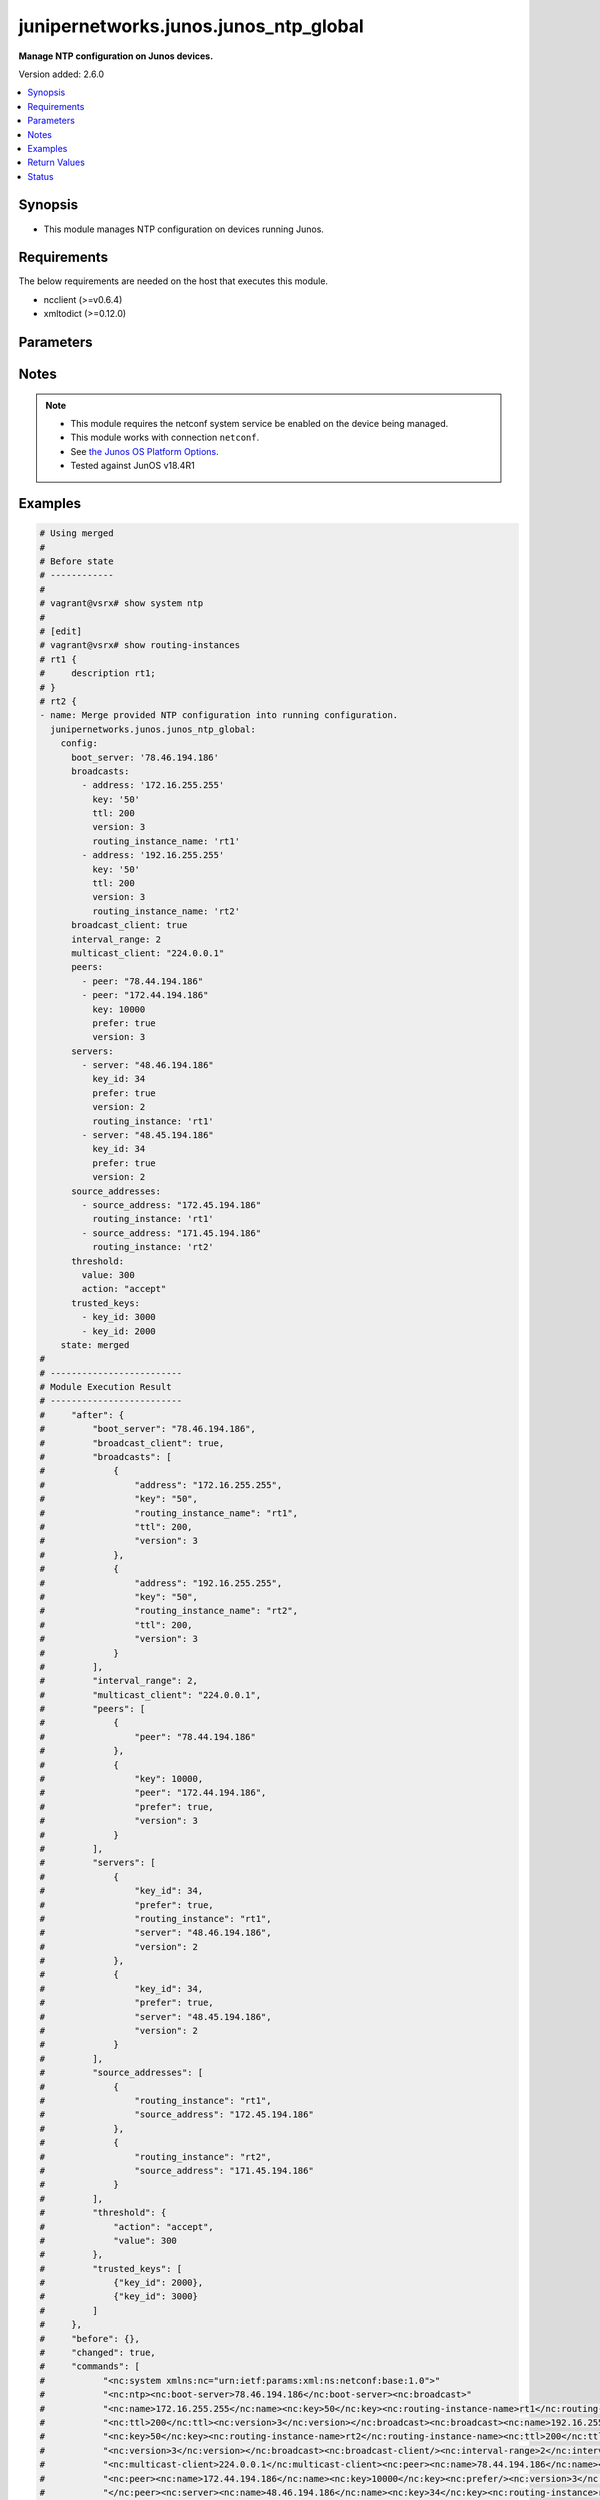 .. _junipernetworks.junos.junos_ntp_global_module:


**************************************
junipernetworks.junos.junos_ntp_global
**************************************

**Manage NTP configuration on Junos devices.**


Version added: 2.6.0

.. contents::
   :local:
   :depth: 1


Synopsis
--------
- This module manages NTP configuration on devices running Junos.



Requirements
------------
The below requirements are needed on the host that executes this module.

- ncclient (>=v0.6.4)
- xmltodict (>=0.12.0)


Parameters
----------

.. raw:: html

    <table  border=0 cellpadding=0 class="documentation-table">
        <tr>
            <th colspan="3">Parameter</th>
            <th>Choices/<font color="blue">Defaults</font></th>
            <th width="100%">Comments</th>
        </tr>
            <tr>
                <td colspan="3">
                    <div class="ansibleOptionAnchor" id="parameter-"></div>
                    <b>config</b>
                    <a class="ansibleOptionLink" href="#parameter-" title="Permalink to this option"></a>
                    <div style="font-size: small">
                        <span style="color: purple">dictionary</span>
                    </div>
                </td>
                <td>
                </td>
                <td>
                        <div>A dictionary of NTP configuration.</div>
                </td>
            </tr>
                                <tr>
                    <td class="elbow-placeholder"></td>
                <td colspan="2">
                    <div class="ansibleOptionAnchor" id="parameter-"></div>
                    <b>authentication_keys</b>
                    <a class="ansibleOptionLink" href="#parameter-" title="Permalink to this option"></a>
                    <div style="font-size: small">
                        <span style="color: purple">list</span>
                         / <span style="color: purple">elements=dictionary</span>
                    </div>
                </td>
                <td>
                </td>
                <td>
                        <div>NTP authentication key.</div>
                </td>
            </tr>
                                <tr>
                    <td class="elbow-placeholder"></td>
                    <td class="elbow-placeholder"></td>
                <td colspan="1">
                    <div class="ansibleOptionAnchor" id="parameter-"></div>
                    <b>algorithm</b>
                    <a class="ansibleOptionLink" href="#parameter-" title="Permalink to this option"></a>
                    <div style="font-size: small">
                        <span style="color: purple">string</span>
                    </div>
                </td>
                <td>
                        <ul style="margin: 0; padding: 0"><b>Choices:</b>
                                    <li>md5</li>
                                    <li>sha1</li>
                                    <li>sha256</li>
                        </ul>
                </td>
                <td>
                        <div>Authentication key type.</div>
                </td>
            </tr>
            <tr>
                    <td class="elbow-placeholder"></td>
                    <td class="elbow-placeholder"></td>
                <td colspan="1">
                    <div class="ansibleOptionAnchor" id="parameter-"></div>
                    <b>id</b>
                    <a class="ansibleOptionLink" href="#parameter-" title="Permalink to this option"></a>
                    <div style="font-size: small">
                        <span style="color: purple">integer</span>
                    </div>
                </td>
                <td>
                </td>
                <td>
                        <div>Authentication key number.</div>
                </td>
            </tr>
            <tr>
                    <td class="elbow-placeholder"></td>
                    <td class="elbow-placeholder"></td>
                <td colspan="1">
                    <div class="ansibleOptionAnchor" id="parameter-"></div>
                    <b>key</b>
                    <a class="ansibleOptionLink" href="#parameter-" title="Permalink to this option"></a>
                    <div style="font-size: small">
                        <span style="color: purple">string</span>
                    </div>
                </td>
                <td>
                </td>
                <td>
                        <div>Authentication key value.</div>
                </td>
            </tr>

            <tr>
                    <td class="elbow-placeholder"></td>
                <td colspan="2">
                    <div class="ansibleOptionAnchor" id="parameter-"></div>
                    <b>boot_server</b>
                    <a class="ansibleOptionLink" href="#parameter-" title="Permalink to this option"></a>
                    <div style="font-size: small">
                        <span style="color: purple">string</span>
                    </div>
                </td>
                <td>
                </td>
                <td>
                        <div>Server to query during boot sequence.</div>
                </td>
            </tr>
            <tr>
                    <td class="elbow-placeholder"></td>
                <td colspan="2">
                    <div class="ansibleOptionAnchor" id="parameter-"></div>
                    <b>broadcast_client</b>
                    <a class="ansibleOptionLink" href="#parameter-" title="Permalink to this option"></a>
                    <div style="font-size: small">
                        <span style="color: purple">boolean</span>
                    </div>
                </td>
                <td>
                        <ul style="margin: 0; padding: 0"><b>Choices:</b>
                                    <li>no</li>
                                    <li>yes</li>
                        </ul>
                </td>
                <td>
                        <div>Listen to broadcast NTP.</div>
                </td>
            </tr>
            <tr>
                    <td class="elbow-placeholder"></td>
                <td colspan="2">
                    <div class="ansibleOptionAnchor" id="parameter-"></div>
                    <b>broadcasts</b>
                    <a class="ansibleOptionLink" href="#parameter-" title="Permalink to this option"></a>
                    <div style="font-size: small">
                        <span style="color: purple">list</span>
                         / <span style="color: purple">elements=dictionary</span>
                    </div>
                </td>
                <td>
                </td>
                <td>
                        <div>Broadcast parameters.</div>
                </td>
            </tr>
                                <tr>
                    <td class="elbow-placeholder"></td>
                    <td class="elbow-placeholder"></td>
                <td colspan="1">
                    <div class="ansibleOptionAnchor" id="parameter-"></div>
                    <b>address</b>
                    <a class="ansibleOptionLink" href="#parameter-" title="Permalink to this option"></a>
                    <div style="font-size: small">
                        <span style="color: purple">string</span>
                    </div>
                </td>
                <td>
                </td>
                <td>
                        <div>Broadcast or multicast address to use.</div>
                </td>
            </tr>
            <tr>
                    <td class="elbow-placeholder"></td>
                    <td class="elbow-placeholder"></td>
                <td colspan="1">
                    <div class="ansibleOptionAnchor" id="parameter-"></div>
                    <b>key</b>
                    <a class="ansibleOptionLink" href="#parameter-" title="Permalink to this option"></a>
                    <div style="font-size: small">
                        <span style="color: purple">string</span>
                    </div>
                </td>
                <td>
                </td>
                <td>
                        <div>Authentication key.</div>
                </td>
            </tr>
            <tr>
                    <td class="elbow-placeholder"></td>
                    <td class="elbow-placeholder"></td>
                <td colspan="1">
                    <div class="ansibleOptionAnchor" id="parameter-"></div>
                    <b>routing_instance_name</b>
                    <a class="ansibleOptionLink" href="#parameter-" title="Permalink to this option"></a>
                    <div style="font-size: small">
                        <span style="color: purple">string</span>
                    </div>
                </td>
                <td>
                </td>
                <td>
                        <div>Routing intance name in which interface has address in broadcast subnet.</div>
                </td>
            </tr>
            <tr>
                    <td class="elbow-placeholder"></td>
                    <td class="elbow-placeholder"></td>
                <td colspan="1">
                    <div class="ansibleOptionAnchor" id="parameter-"></div>
                    <b>ttl</b>
                    <a class="ansibleOptionLink" href="#parameter-" title="Permalink to this option"></a>
                    <div style="font-size: small">
                        <span style="color: purple">integer</span>
                    </div>
                </td>
                <td>
                </td>
                <td>
                        <div>TTL value to transmit.</div>
                </td>
            </tr>
            <tr>
                    <td class="elbow-placeholder"></td>
                    <td class="elbow-placeholder"></td>
                <td colspan="1">
                    <div class="ansibleOptionAnchor" id="parameter-"></div>
                    <b>version</b>
                    <a class="ansibleOptionLink" href="#parameter-" title="Permalink to this option"></a>
                    <div style="font-size: small">
                        <span style="color: purple">integer</span>
                    </div>
                </td>
                <td>
                </td>
                <td>
                        <div>NTP version to use.</div>
                </td>
            </tr>

            <tr>
                    <td class="elbow-placeholder"></td>
                <td colspan="2">
                    <div class="ansibleOptionAnchor" id="parameter-"></div>
                    <b>interval_range</b>
                    <a class="ansibleOptionLink" href="#parameter-" title="Permalink to this option"></a>
                    <div style="font-size: small">
                        <span style="color: purple">integer</span>
                    </div>
                </td>
                <td>
                </td>
                <td>
                        <div>Set the minpoll and maxpoll interval range.</div>
                </td>
            </tr>
            <tr>
                    <td class="elbow-placeholder"></td>
                <td colspan="2">
                    <div class="ansibleOptionAnchor" id="parameter-"></div>
                    <b>multicast_client</b>
                    <a class="ansibleOptionLink" href="#parameter-" title="Permalink to this option"></a>
                    <div style="font-size: small">
                        <span style="color: purple">string</span>
                    </div>
                </td>
                <td>
                </td>
                <td>
                        <div>Listen to multicast NTP address.</div>
                </td>
            </tr>
            <tr>
                    <td class="elbow-placeholder"></td>
                <td colspan="2">
                    <div class="ansibleOptionAnchor" id="parameter-"></div>
                    <b>peers</b>
                    <a class="ansibleOptionLink" href="#parameter-" title="Permalink to this option"></a>
                    <div style="font-size: small">
                        <span style="color: purple">list</span>
                         / <span style="color: purple">elements=dictionary</span>
                    </div>
                </td>
                <td>
                </td>
                <td>
                        <div>NTP Peers.</div>
                </td>
            </tr>
                                <tr>
                    <td class="elbow-placeholder"></td>
                    <td class="elbow-placeholder"></td>
                <td colspan="1">
                    <div class="ansibleOptionAnchor" id="parameter-"></div>
                    <b>key</b>
                    <a class="ansibleOptionLink" href="#parameter-" title="Permalink to this option"></a>
                    <div style="font-size: small">
                        <span style="color: purple">integer</span>
                    </div>
                </td>
                <td>
                </td>
                <td>
                        <div>Key-id to be used while communicating.</div>
                </td>
            </tr>
            <tr>
                    <td class="elbow-placeholder"></td>
                    <td class="elbow-placeholder"></td>
                <td colspan="1">
                    <div class="ansibleOptionAnchor" id="parameter-"></div>
                    <b>peer</b>
                    <a class="ansibleOptionLink" href="#parameter-" title="Permalink to this option"></a>
                    <div style="font-size: small">
                        <span style="color: purple">string</span>
                    </div>
                </td>
                <td>
                </td>
                <td>
                        <div>Hostname/IP address of the NTP Peer.</div>
                </td>
            </tr>
            <tr>
                    <td class="elbow-placeholder"></td>
                    <td class="elbow-placeholder"></td>
                <td colspan="1">
                    <div class="ansibleOptionAnchor" id="parameter-"></div>
                    <b>prefer</b>
                    <a class="ansibleOptionLink" href="#parameter-" title="Permalink to this option"></a>
                    <div style="font-size: small">
                        <span style="color: purple">boolean</span>
                    </div>
                </td>
                <td>
                        <ul style="margin: 0; padding: 0"><b>Choices:</b>
                                    <li>no</li>
                                    <li>yes</li>
                        </ul>
                </td>
                <td>
                        <div>Prefer this peer.</div>
                </td>
            </tr>
            <tr>
                    <td class="elbow-placeholder"></td>
                    <td class="elbow-placeholder"></td>
                <td colspan="1">
                    <div class="ansibleOptionAnchor" id="parameter-"></div>
                    <b>version</b>
                    <a class="ansibleOptionLink" href="#parameter-" title="Permalink to this option"></a>
                    <div style="font-size: small">
                        <span style="color: purple">integer</span>
                    </div>
                </td>
                <td>
                </td>
                <td>
                        <div>NTP version to use.</div>
                </td>
            </tr>

            <tr>
                    <td class="elbow-placeholder"></td>
                <td colspan="2">
                    <div class="ansibleOptionAnchor" id="parameter-"></div>
                    <b>servers</b>
                    <a class="ansibleOptionLink" href="#parameter-" title="Permalink to this option"></a>
                    <div style="font-size: small">
                        <span style="color: purple">list</span>
                         / <span style="color: purple">elements=dictionary</span>
                    </div>
                </td>
                <td>
                </td>
                <td>
                        <div>NTP Servers.</div>
                </td>
            </tr>
                                <tr>
                    <td class="elbow-placeholder"></td>
                    <td class="elbow-placeholder"></td>
                <td colspan="1">
                    <div class="ansibleOptionAnchor" id="parameter-"></div>
                    <b>key_id</b>
                    <a class="ansibleOptionLink" href="#parameter-" title="Permalink to this option"></a>
                    <div style="font-size: small">
                        <span style="color: purple">integer</span>
                    </div>
                </td>
                <td>
                </td>
                <td>
                        <div>Key-id to be used while communicating.</div>
                </td>
            </tr>
            <tr>
                    <td class="elbow-placeholder"></td>
                    <td class="elbow-placeholder"></td>
                <td colspan="1">
                    <div class="ansibleOptionAnchor" id="parameter-"></div>
                    <b>prefer</b>
                    <a class="ansibleOptionLink" href="#parameter-" title="Permalink to this option"></a>
                    <div style="font-size: small">
                        <span style="color: purple">boolean</span>
                    </div>
                </td>
                <td>
                        <ul style="margin: 0; padding: 0"><b>Choices:</b>
                                    <li>no</li>
                                    <li>yes</li>
                        </ul>
                </td>
                <td>
                        <div>Prefer this peer_serv.</div>
                </td>
            </tr>
            <tr>
                    <td class="elbow-placeholder"></td>
                    <td class="elbow-placeholder"></td>
                <td colspan="1">
                    <div class="ansibleOptionAnchor" id="parameter-"></div>
                    <b>routing_instance</b>
                    <a class="ansibleOptionLink" href="#parameter-" title="Permalink to this option"></a>
                    <div style="font-size: small">
                        <span style="color: purple">string</span>
                    </div>
                </td>
                <td>
                </td>
                <td>
                        <div>Routing instance through which server is reachable.</div>
                </td>
            </tr>
            <tr>
                    <td class="elbow-placeholder"></td>
                    <td class="elbow-placeholder"></td>
                <td colspan="1">
                    <div class="ansibleOptionAnchor" id="parameter-"></div>
                    <b>server</b>
                    <a class="ansibleOptionLink" href="#parameter-" title="Permalink to this option"></a>
                    <div style="font-size: small">
                        <span style="color: purple">string</span>
                    </div>
                </td>
                <td>
                </td>
                <td>
                        <div>IP address or hostname of the server.</div>
                </td>
            </tr>
            <tr>
                    <td class="elbow-placeholder"></td>
                    <td class="elbow-placeholder"></td>
                <td colspan="1">
                    <div class="ansibleOptionAnchor" id="parameter-"></div>
                    <b>version</b>
                    <a class="ansibleOptionLink" href="#parameter-" title="Permalink to this option"></a>
                    <div style="font-size: small">
                        <span style="color: purple">integer</span>
                    </div>
                </td>
                <td>
                </td>
                <td>
                        <div>NTP version to use.</div>
                </td>
            </tr>

            <tr>
                    <td class="elbow-placeholder"></td>
                <td colspan="2">
                    <div class="ansibleOptionAnchor" id="parameter-"></div>
                    <b>source_addresses</b>
                    <a class="ansibleOptionLink" href="#parameter-" title="Permalink to this option"></a>
                    <div style="font-size: small">
                        <span style="color: purple">list</span>
                         / <span style="color: purple">elements=dictionary</span>
                    </div>
                </td>
                <td>
                </td>
                <td>
                        <div>Source-Address parameters.</div>
                </td>
            </tr>
                                <tr>
                    <td class="elbow-placeholder"></td>
                    <td class="elbow-placeholder"></td>
                <td colspan="1">
                    <div class="ansibleOptionAnchor" id="parameter-"></div>
                    <b>routing_instance</b>
                    <a class="ansibleOptionLink" href="#parameter-" title="Permalink to this option"></a>
                    <div style="font-size: small">
                        <span style="color: purple">string</span>
                    </div>
                </td>
                <td>
                </td>
                <td>
                        <div>Routing intance name in which source address is defined.</div>
                </td>
            </tr>
            <tr>
                    <td class="elbow-placeholder"></td>
                    <td class="elbow-placeholder"></td>
                <td colspan="1">
                    <div class="ansibleOptionAnchor" id="parameter-"></div>
                    <b>source_address</b>
                    <a class="ansibleOptionLink" href="#parameter-" title="Permalink to this option"></a>
                    <div style="font-size: small">
                        <span style="color: purple">string</span>
                    </div>
                </td>
                <td>
                </td>
                <td>
                        <div>Use specified address as source address.</div>
                </td>
            </tr>

            <tr>
                    <td class="elbow-placeholder"></td>
                <td colspan="2">
                    <div class="ansibleOptionAnchor" id="parameter-"></div>
                    <b>threshold</b>
                    <a class="ansibleOptionLink" href="#parameter-" title="Permalink to this option"></a>
                    <div style="font-size: small">
                        <span style="color: purple">dictionary</span>
                    </div>
                </td>
                <td>
                </td>
                <td>
                        <div>Set the maximum threshold(sec) allowed for NTP adjustment.</div>
                </td>
            </tr>
                                <tr>
                    <td class="elbow-placeholder"></td>
                    <td class="elbow-placeholder"></td>
                <td colspan="1">
                    <div class="ansibleOptionAnchor" id="parameter-"></div>
                    <b>action</b>
                    <a class="ansibleOptionLink" href="#parameter-" title="Permalink to this option"></a>
                    <div style="font-size: small">
                        <span style="color: purple">string</span>
                    </div>
                </td>
                <td>
                        <ul style="margin: 0; padding: 0"><b>Choices:</b>
                                    <li>accept</li>
                                    <li>reject</li>
                        </ul>
                </td>
                <td>
                        <div>Select actions for NTP abnormal adjustment.</div>
                </td>
            </tr>
            <tr>
                    <td class="elbow-placeholder"></td>
                    <td class="elbow-placeholder"></td>
                <td colspan="1">
                    <div class="ansibleOptionAnchor" id="parameter-"></div>
                    <b>value</b>
                    <a class="ansibleOptionLink" href="#parameter-" title="Permalink to this option"></a>
                    <div style="font-size: small">
                        <span style="color: purple">integer</span>
                    </div>
                </td>
                <td>
                </td>
                <td>
                        <div>The maximum value(sec) allowed for NTP adjustment.</div>
                </td>
            </tr>

            <tr>
                    <td class="elbow-placeholder"></td>
                <td colspan="2">
                    <div class="ansibleOptionAnchor" id="parameter-"></div>
                    <b>trusted_keys</b>
                    <a class="ansibleOptionLink" href="#parameter-" title="Permalink to this option"></a>
                    <div style="font-size: small">
                        <span style="color: purple">list</span>
                         / <span style="color: purple">elements=dictionary</span>
                    </div>
                </td>
                <td>
                </td>
                <td>
                        <div>List of trusted authentication keys.</div>
                </td>
            </tr>
                                <tr>
                    <td class="elbow-placeholder"></td>
                    <td class="elbow-placeholder"></td>
                <td colspan="1">
                    <div class="ansibleOptionAnchor" id="parameter-"></div>
                    <b>key_id</b>
                    <a class="ansibleOptionLink" href="#parameter-" title="Permalink to this option"></a>
                    <div style="font-size: small">
                        <span style="color: purple">integer</span>
                    </div>
                </td>
                <td>
                </td>
                <td>
                        <div>Trusted-Key number.</div>
                </td>
            </tr>


            <tr>
                <td colspan="3">
                    <div class="ansibleOptionAnchor" id="parameter-"></div>
                    <b>running_config</b>
                    <a class="ansibleOptionLink" href="#parameter-" title="Permalink to this option"></a>
                    <div style="font-size: small">
                        <span style="color: purple">string</span>
                    </div>
                </td>
                <td>
                </td>
                <td>
                        <div>This option is used only with state <em>parsed</em>.</div>
                        <div>The value of this option should be the output received from the Junos device by executing the command <b>show system syslog</b>.</div>
                        <div>The state <em>parsed</em> reads the configuration from <code>running_config</code> option and transforms it into Ansible structured data as per the resource module&#x27;s argspec and the value is then returned in the <em>parsed</em> key within the result.</div>
                </td>
            </tr>
            <tr>
                <td colspan="3">
                    <div class="ansibleOptionAnchor" id="parameter-"></div>
                    <b>state</b>
                    <a class="ansibleOptionLink" href="#parameter-" title="Permalink to this option"></a>
                    <div style="font-size: small">
                        <span style="color: purple">string</span>
                    </div>
                </td>
                <td>
                        <ul style="margin: 0; padding: 0"><b>Choices:</b>
                                    <li><div style="color: blue"><b>merged</b>&nbsp;&larr;</div></li>
                                    <li>replaced</li>
                                    <li>deleted</li>
                                    <li>overridden</li>
                                    <li>parsed</li>
                                    <li>gathered</li>
                                    <li>rendered</li>
                        </ul>
                </td>
                <td>
                        <div>The state the configuration should be left in.</div>
                        <div>The states <em>replaced</em> and <em>overridden</em> have identical behaviour for this module.</div>
                        <div>Refer to examples for more details.</div>
                </td>
            </tr>
    </table>
    <br/>


Notes
-----

.. note::
   - This module requires the netconf system service be enabled on the device being managed.
   - This module works with connection ``netconf``.
   - See `the Junos OS Platform Options <https://docs.ansible.com/ansible/latest/network/user_guide/platform_junos.html>`_.
   - Tested against JunOS v18.4R1



Examples
--------

.. code-block:: yaml

    # Using merged
    #
    # Before state
    # ------------
    #
    # vagrant@vsrx# show system ntp
    #
    # [edit]
    # vagrant@vsrx# show routing-instances
    # rt1 {
    #     description rt1;
    # }
    # rt2 {
    - name: Merge provided NTP configuration into running configuration.
      junipernetworks.junos.junos_ntp_global:
        config:
          boot_server: '78.46.194.186'
          broadcasts:
            - address: '172.16.255.255'
              key: '50'
              ttl: 200
              version: 3
              routing_instance_name: 'rt1'
            - address: '192.16.255.255'
              key: '50'
              ttl: 200
              version: 3
              routing_instance_name: 'rt2'
          broadcast_client: true
          interval_range: 2
          multicast_client: "224.0.0.1"
          peers:
            - peer: "78.44.194.186"
            - peer: "172.44.194.186"
              key: 10000
              prefer: true
              version: 3
          servers:
            - server: "48.46.194.186"
              key_id: 34
              prefer: true
              version: 2
              routing_instance: 'rt1'
            - server: "48.45.194.186"
              key_id: 34
              prefer: true
              version: 2
          source_addresses:
            - source_address: "172.45.194.186"
              routing_instance: 'rt1'
            - source_address: "171.45.194.186"
              routing_instance: 'rt2'
          threshold:
            value: 300
            action: "accept"
          trusted_keys:
            - key_id: 3000
            - key_id: 2000
        state: merged
    #
    # -------------------------
    # Module Execution Result
    # -------------------------
    #     "after": {
    #         "boot_server": "78.46.194.186",
    #         "broadcast_client": true,
    #         "broadcasts": [
    #             {
    #                 "address": "172.16.255.255",
    #                 "key": "50",
    #                 "routing_instance_name": "rt1",
    #                 "ttl": 200,
    #                 "version": 3
    #             },
    #             {
    #                 "address": "192.16.255.255",
    #                 "key": "50",
    #                 "routing_instance_name": "rt2",
    #                 "ttl": 200,
    #                 "version": 3
    #             }
    #         ],
    #         "interval_range": 2,
    #         "multicast_client": "224.0.0.1",
    #         "peers": [
    #             {
    #                 "peer": "78.44.194.186"
    #             },
    #             {
    #                 "key": 10000,
    #                 "peer": "172.44.194.186",
    #                 "prefer": true,
    #                 "version": 3
    #             }
    #         ],
    #         "servers": [
    #             {
    #                 "key_id": 34,
    #                 "prefer": true,
    #                 "routing_instance": "rt1",
    #                 "server": "48.46.194.186",
    #                 "version": 2
    #             },
    #             {
    #                 "key_id": 34,
    #                 "prefer": true,
    #                 "server": "48.45.194.186",
    #                 "version": 2
    #             }
    #         ],
    #         "source_addresses": [
    #             {
    #                 "routing_instance": "rt1",
    #                 "source_address": "172.45.194.186"
    #             },
    #             {
    #                 "routing_instance": "rt2",
    #                 "source_address": "171.45.194.186"
    #             }
    #         ],
    #         "threshold": {
    #             "action": "accept",
    #             "value": 300
    #         },
    #         "trusted_keys": [
    #             {"key_id": 2000},
    #             {"key_id": 3000}
    #         ]
    #     },
    #     "before": {},
    #     "changed": true,
    #     "commands": [
    #           "<nc:system xmlns:nc="urn:ietf:params:xml:ns:netconf:base:1.0">"
    #           "<nc:ntp><nc:boot-server>78.46.194.186</nc:boot-server><nc:broadcast>"
    #           "<nc:name>172.16.255.255</nc:name><nc:key>50</nc:key><nc:routing-instance-name>rt1</nc:routing-instance-name>"
    #           "<nc:ttl>200</nc:ttl><nc:version>3</nc:version></nc:broadcast><nc:broadcast><nc:name>192.16.255.255</nc:name>"
    #           "<nc:key>50</nc:key><nc:routing-instance-name>rt2</nc:routing-instance-name><nc:ttl>200</nc:ttl>"
    #           "<nc:version>3</nc:version></nc:broadcast><nc:broadcast-client/><nc:interval-range>2</nc:interval-range>"
    #           "<nc:multicast-client>224.0.0.1</nc:multicast-client><nc:peer><nc:name>78.44.194.186</nc:name></nc:peer>"
    #           "<nc:peer><nc:name>172.44.194.186</nc:name><nc:key>10000</nc:key><nc:prefer/><nc:version>3</nc:version>"
    #           "</nc:peer><nc:server><nc:name>48.46.194.186</nc:name><nc:key>34</nc:key><nc:routing-instance>rt1</nc:routing-instance>"
    #           "<nc:prefer/><nc:version>2</nc:version></nc:server><nc:server><nc:name>48.45.194.186</nc:name><nc:key>34</nc:key>"
    #           "<nc:prefer/><nc:version>2</nc:version></nc:server><nc:source-address><nc:name>172.45.194.186</nc:name>"
    #           "<nc:routing-instance>rt1</nc:routing-instance></nc:source-address><nc:source-address>"
    #           "<nc:name>171.45.194.186</nc:name><nc:routing-instance>rt2</nc:routing-instance></nc:source-address>"
    #           "<nc:threshold><nc:value>300</nc:value><nc:action>accept</nc:action></nc:threshold>"
    #           "<nc:trusted-key>3000</nc:trusted-key><nc:trusted-key>2000</nc:trusted-key></nc:ntp></nc:system>"
    #     ]
    # After state
    # -----------
    #
    # vagrant@vsrx# show system ntp
    # boot-server 78.46.194.186;
    # interval-range 2;
    # peer 78.44.194.186;
    # peer 172.44.194.186 key 10000 version 3 prefer; ## SECRET-DATA
    # server 48.46.194.186 key 34 version 2 prefer routing-instance rt1; ## SECRET-DATA
    # server 48.45.194.186 key 34 version 2 prefer; ## SECRET-DATA
    # broadcast 172.16.255.255 routing-instance-name rt1 key 50 version 3 ttl 200;
    # broadcast 192.16.255.255 routing-instance-name rt2 key 50 version 3 ttl 200;
    # broadcast-client;
    # multicast-client 224.0.0.1;
    # trusted-key [ 3000 2000 ];
    # threshold 300 action accept;
    # source-address 172.45.194.186 routing-instance rt1;
    # source-address 171.45.194.186 routing-instance rt2;
    #
    #
    # Using Replaced
    # Before state
    # ------------
    #
    # vagrant@vsrx# show system ntp
    # boot-server 78.46.194.186;
    # interval-range 2;
    # peer 78.44.194.186;
    # peer 172.44.194.186 key 10000 version 3 prefer; ## SECRET-DATA
    # server 48.46.194.186 key 34 version 2 prefer routing-instance rt1; ## SECRET-DATA
    # server 48.45.194.186 key 34 version 2 prefer; ## SECRET-DATA
    # broadcast 172.16.255.255 routing-instance-name rt1 key 50 version 3 ttl 200;
    # broadcast 192.16.255.255 routing-instance-name rt2 key 50 version 3 ttl 200;
    # broadcast-client;
    # multicast-client 224.0.0.1;
    # trusted-key [ 3000 2000 ];
    # threshold 300 action accept;
    # source-address 172.45.194.186 routing-instance rt1;
    # source-address 171.45.194.186 routing-instance rt2;

    - name: Replaced running ntp global configuration with provided configuration
      junipernetworks.junos.junos_ntp_global:
        config:
          authentication_keys:
            - id: 2
              algorithm: 'md5'
              key: 'asdfghd'
            - id: 5
              algorithm: 'sha1'
              key: 'aasdad'
          servers:
            - server: "48.46.194.186"
              key_id: 34
              prefer: true
              version: 2
              routing_instance: 'rt1'
            - server: "48.45.194.186"
              key_id: 34
              prefer: true
              version: 2
        state: replaced
    #
    # -------------------------
    # Module Execution Result
    # -------------------------
    #     "after": {
    #         "authentication_keys": [
    #             {
    #                 "algorithm": "md5",
    #                 "id": 2,
    #                 "key": "$9$03aAB1hreW7NbO1rvMLVbgoJ"
    #             },
    #             {
    #                 "algorithm": "sha1",
    #                 "id": 5,
    #                 "key": "$9$DXiHmf5F/A0ZUjq.P3n"
    #             }
    #         ],
    #         "servers": [
    #             {
    #                 "key_id": 34,
    #                 "prefer": true,
    #                 "routing_instance": "rt1",
    #                 "server": "48.46.194.186",
    #                 "version": 2
    #             },
    #             {
    #                 "key_id": 34,
    #                 "prefer": true,
    #                 "server": "48.45.194.186",
    #                 "version": 2
    #             }
    #         ]
    #     },
    #     "before": {
    #         "boot_server": "78.46.194.186",
    #         "broadcast_client": true,
    #         "broadcasts": [
    #             {
    #                 "address": "172.16.255.255",
    #                 "key": "50",
    #                 "routing_instance_name": "rt1",
    #                 "ttl": 200,
    #                 "version": 3
    #             },
    #             {
    #                 "address": "192.16.255.255",
    #                 "key": "50",
    #                 "routing_instance_name": "rt2",
    #                 "ttl": 200,
    #                 "version": 3
    #             }
    #         ],
    #         "interval_range": 2,
    #         "multicast_client": "224.0.0.1",
    #         "peers": [
    #             {
    #                 "peer": "78.44.194.186"
    #             },
    #             {
    #                 "key": 10000,
    #                 "peer": "172.44.194.186",
    #                 "prefer": true,
    #                 "version": 3
    #             }
    #         ],
    #         "servers": [
    #             {
    #                 "key_id": 34,
    #                 "prefer": true,
    #                 "routing_instance": "rt1",
    #                 "server": "48.46.194.186",
    #                 "version": 2
    #             },
    #             {
    #                 "key_id": 34,
    #                 "prefer": true,
    #                 "server": "48.45.194.186",
    #                 "version": 2
    #             }
    #         ],
    #         "source_addresses": [
    #             {
    #                 "routing_instance": "rt1",
    #                 "source_address": "172.45.194.186"
    #             },
    #             {
    #                 "routing_instance": "rt2",
    #                 "source_address": "171.45.194.186"
    #             }
    #         ],
    #         "threshold": {
    #             "action": "accept",
    #             "value": 300
    #         },
    #         "trusted_keys": [
    #             {"key_id": 2000},
    #             {"key_id": 3000}
    #         ]
    #     },
    #     "changed": true,
    #     "commands": [
    #             "<nc:system xmlns:nc="urn:ietf:params:xml:ns:netconf:base:1.0">
    #             "<nc:ntp delete="delete"/><nc:ntp><nc:authentication-key><nc:name>2</nc:name><nc:type>md5</nc:type>
    #             "<nc:value>asdfghd</nc:value></nc:authentication-key><nc:authentication-key><nc:name>5</nc:name>
    #             "<nc:type>sha1</nc:type><nc:value>aasdad</nc:value></nc:authentication-key><nc:server>
    #             "<nc:name>48.46.194.186</nc:name><nc:key>34</nc:key><nc:routing-instance>rt1</nc:routing-instance>
    #             "<nc:prefer/><nc:version>2</nc:version></nc:server><nc:server><nc:name>48.45.194.186</nc:name>
    #             "<nc:key>34</nc:key><nc:prefer/><nc:version>2</nc:version></nc:server></nc:ntp></nc:system>"
    #     ]
    # After state
    # -----------
    #
    # vagrant@vsrx# show system ntp
    # authentication-key 2 type md5 value "$9$03aAB1hreW7NbO1rvMLVbgoJ"; ## SECRET-DATA
    # authentication-key 5 type sha1 value "$9$DXiHmf5F/A0ZUjq.P3n"; ## SECRET-DATA
    # server 48.46.194.186 key 34 version 2 prefer routing-instance rt1; ## SECRET-DATA
    # server 48.45.194.186 key 34 version 2 prefer; ## SECRET-DATA

    # Using overridden
    #
    # Before state
    # ------------
    #
    # vagrant@vsrx# show system ntp
    # boot-server 78.46.194.186;
    # interval-range 2;
    # peer 78.44.194.186;
    # peer 172.44.194.186 key 10000 version 3 prefer; ## SECRET-DATA
    # server 48.46.194.186 key 34 version 2 prefer routing-instance rt1; ## SECRET-DATA
    # server 48.45.194.186 key 34 version 2 prefer; ## SECRET-DATA
    # broadcast 172.16.255.255 routing-instance-name rt1 key 50 version 3 ttl 200;
    # broadcast 192.16.255.255 routing-instance-name rt2 key 50 version 3 ttl 200;
    # broadcast-client;
    # multicast-client 224.0.0.1;
    # trusted-key [ 3000 2000 ];
    # threshold 300 action accept;
    # source-address 172.45.194.186 routing-instance rt1;
    # source-address 171.45.194.186 routing-instance rt2;

    - name: Override running ntp global configuration with provided configuration
      junipernetworks.junos.junos_ntp_global:
        config:
          authentication_keys:
            - id: 2
              algorithm: 'md5'
              key: 'asdfghd'
            - id: 5
              algorithm: 'sha1'
              key: 'aasdad'
          servers:
            - server: "48.46.194.186"
              key_id: 34
              prefer: true
              version: 2
              routing_instance: 'rt1'
            - server: "48.45.194.186"
              key_id: 34
              prefer: true
              version: 2
        state: overridden
    #
    # -------------------------
    # Module Execution Result
    # -------------------------
    #     "after": {
    #         "authentication_keys": [
    #             {
    #                 "algorithm": "md5",
    #                 "id": 2,
    #                 "key": "$9$03aAB1hreW7NbO1rvMLVbgoJ"
    #             },
    #             {
    #                 "algorithm": "sha1",
    #                 "id": 5,
    #                 "key": "$9$DXiHmf5F/A0ZUjq.P3n"
    #             }
    #         ],
    #         "servers": [
    #             {
    #                 "key_id": 34,
    #                 "prefer": true,
    #                 "routing_instance": "rt1",
    #                 "server": "48.46.194.186",
    #                 "version": 2
    #             },
    #             {
    #                 "key_id": 34,
    #                 "prefer": true,
    #                 "server": "48.45.194.186",
    #                 "version": 2
    #             }
    #         ]
    #     },
    #     "before": {
    #         "boot_server": "78.46.194.186",
    #         "broadcast_client": true,
    #         "broadcasts": [
    #             {
    #                 "address": "172.16.255.255",
    #                 "key": "50",
    #                 "routing_instance_name": "rt1",
    #                 "ttl": 200,
    #                 "version": 3
    #             },
    #             {
    #                 "address": "192.16.255.255",
    #                 "key": "50",
    #                 "routing_instance_name": "rt2",
    #                 "ttl": 200,
    #                 "version": 3
    #             }
    #         ],
    #         "interval_range": 2,
    #         "multicast_client": "224.0.0.1",
    #         "peers": [
    #             {
    #                 "peer": "78.44.194.186"
    #             },
    #             {
    #                 "key": 10000,
    #                 "peer": "172.44.194.186",
    #                 "prefer": true,
    #                 "version": 3
    #             }
    #         ],
    #         "servers": [
    #             {
    #                 "key_id": 34,
    #                 "prefer": true,
    #                 "routing_instance": "rt1",
    #                 "server": "48.46.194.186",
    #                 "version": 2
    #             },
    #             {
    #                 "key_id": 34,
    #                 "prefer": true,
    #                 "server": "48.45.194.186",
    #                 "version": 2
    #             }
    #         ],
    #         "source_addresses": [
    #             {
    #                 "routing_instance": "rt1",
    #                 "source_address": "172.45.194.186"
    #             },
    #             {
    #                 "routing_instance": "rt2",
    #                 "source_address": "171.45.194.186"
    #             }
    #         ],
    #         "threshold": {
    #             "action": "accept",
    #             "value": 300
    #         },
    #         "trusted_keys": [
    #             {"key_id": 2000},
    #             {"key_id": 3000}
    #         ]
    #     },
    #     "changed": true,
    #     "commands": [
    #             "<nc:system xmlns:nc="urn:ietf:params:xml:ns:netconf:base:1.0">
    #             "<nc:ntp delete="delete"/><nc:ntp><nc:authentication-key><nc:name>2</nc:name><nc:type>md5</nc:type>
    #             "<nc:value>asdfghd</nc:value></nc:authentication-key><nc:authentication-key><nc:name>5</nc:name>
    #             "<nc:type>sha1</nc:type><nc:value>aasdad</nc:value></nc:authentication-key><nc:server>
    #             "<nc:name>48.46.194.186</nc:name><nc:key>34</nc:key><nc:routing-instance>rt1</nc:routing-instance>
    #             "<nc:prefer/><nc:version>2</nc:version></nc:server><nc:server><nc:name>48.45.194.186</nc:name>
    #             "<nc:key>34</nc:key><nc:prefer/><nc:version>2</nc:version></nc:server></nc:ntp></nc:system>"
    #     ]
    # After state
    # -----------
    #
    # vagrant@vsrx# show system ntp
    # authentication-key 2 type md5 value "$9$03aAB1hreW7NbO1rvMLVbgoJ"; ## SECRET-DATA
    # authentication-key 5 type sha1 value "$9$DXiHmf5F/A0ZUjq.P3n"; ## SECRET-DATA
    # server 48.46.194.186 key 34 version 2 prefer routing-instance rt1; ## SECRET-DATA
    # server 48.45.194.186 key 34 version 2 prefer; ## SECRET-DATA
    #
    # Using deleted
    #
    # Before state
    # ------------
    #
    # vagrant@vsrx# show system ntp
    # authentication-key 2 type md5 value "$9$03aAB1hreW7NbO1rvMLVbgoJ"; ## SECRET-DATA
    # authentication-key 5 type sha1 value "$9$DXiHmf5F/A0ZUjq.P3n"; ## SECRET-DATA
    # server 48.46.194.186 key 34 version 2 prefer routing-instance rt1; ## SECRET-DATA
    # server 48.45.194.186 key 34 version 2 prefer; ## SECRET-DATA
    #
    - name: Delete running NTP global configuration
      junipernetworks.junos.junos_ntp_global:
        config:
        state: deleted
    #
    # -------------------------
    # Module Execution Result
    # -------------------------
    #     "after": {},
    #     "before": {
    #         "authentication_keys": [
    #             {
    #                 "algorithm": "md5",
    #                 "id": 2,
    #                 "key": "$9$03aAB1hreW7NbO1rvMLVbgoJ"
    #             },
    #             {
    #                 "algorithm": "sha1",
    #                 "id": 5,
    #                 "key": "$9$DXiHmf5F/A0ZUjq.P3n"
    #             }
    #         ],
    #         "servers": [
    #             {
    #                 "key_id": 34,
    #                 "prefer": true,
    #                 "routing_instance": "rt1",
    #                 "server": "48.46.194.186",
    #                 "version": 2
    #             },
    #             {
    #                 "key_id": 34,
    #                 "prefer": true,
    #                 "server": "48.45.194.186",
    #                 "version": 2
    #             }
    #         ]
    #     },
    #     "changed": true,
    #     "commands": [
    #               "<nc:system xmlns:nc="urn:ietf:params:xml:ns:netconf:base:1.0">"
    #               "<nc:ntp delete="delete"/></nc:system>"
    #     ]
    # After state
    # -----------
    #
    # vagrant@vsrx# show system ntp
    #
    # [edit]
    # Using gathered
    #
    # Before state
    # ------------
    #
    # vagrant@vsrx# show system ntp
    # boot-server 78.46.194.186;
    # interval-range 2;
    # peer 78.44.194.186;
    # peer 172.44.194.186 key 10000 version 3 prefer; ## SECRET-DATA
    # server 48.46.194.186 key 34 version 2 prefer routing-instance rt1; ## SECRET-DATA
    # server 48.45.194.186 key 34 version 2 prefer; ## SECRET-DATA
    # broadcast 172.16.255.255 routing-instance-name rt1 key 50 version 3 ttl 200;
    # broadcast 192.16.255.255 routing-instance-name rt2 key 50 version 3 ttl 200;
    # broadcast-client;
    # multicast-client 224.0.0.1;
    # trusted-key [ 3000 2000 ];
    # threshold 300 action accept;
    # source-address 172.45.194.186 routing-instance rt1;
    # source-address 171.45.194.186 routing-instance rt2;
    - name: Gather running NTP global configuration
      junipernetworks.junos.junos_ntp_global:
        state: gathered
    #
    # -------------------------
    # Module Execution Result
    # -------------------------
    #     "gathered": {
    #         "boot_server": "78.46.194.186",
    #         "broadcast_client": true,
    #         "broadcasts": [
    #             {
    #                 "address": "172.16.255.255",
    #                 "key": "50",
    #                 "routing_instance_name": "rt1",
    #                 "ttl": 200,
    #                 "version": 3
    #             },
    #             {
    #                 "address": "192.16.255.255",
    #                 "key": "50",
    #                 "routing_instance_name": "rt2",
    #                 "ttl": 200,
    #                 "version": 3
    #             }
    #         ],
    #         "interval_range": 2,
    #         "multicast_client": "224.0.0.1",
    #         "peers": [
    #             {
    #                 "peer": "78.44.194.186"
    #             },
    #             {
    #                 "key": 10000,
    #                 "peer": "172.44.194.186",
    #                 "prefer": true,
    #                 "version": 3
    #             }
    #         ],
    #         "servers": [
    #             {
    #                 "key_id": 34,
    #                 "prefer": true,
    #                 "routing_instance": "rt1",
    #                 "server": "48.46.194.186",
    #                 "version": 2
    #             },
    #             {
    #                 "key_id": 34,
    #                 "prefer": true,
    #                 "server": "48.45.194.186",
    #                 "version": 2
    #             }
    #         ],
    #         "source_addresses": [
    #             {
    #                 "routing_instance": "rt1",
    #                 "source_address": "172.45.194.186"
    #             },
    #             {
    #                 "routing_instance": "rt2",
    #                 "source_address": "171.45.194.186"
    #             }
    #         ],
    #         "threshold": {
    #             "action": "accept",
    #             "value": 300
    #         },
    #         "trusted_keys": [
    #             {"key_id": 2000},
    #             {"key_id": 3000}
    #         ]
    #     },
    #     "changed": false,
    # Using rendered
    #
    # Before state
    # ------------
    #
    - name: Render xml for provided facts.
      junipernetworks.junos.junos_ntp_global:
        config:
          boot_server: '78.46.194.186'
          broadcasts:
            - address: '172.16.255.255'
              key: '50'
              ttl: 200
              version: 3
              routing_instance_name: 'rt1'
            - address: '192.16.255.255'
              key: '50'
              ttl: 200
              version: 3
              routing_instance_name: 'rt2'
          broadcast_client: true
          interval_range: 2
          multicast_client: "224.0.0.1"
          peers:
            - peer: "78.44.194.186"
            - peer: "172.44.194.186"
              key: 10000
              prefer: true
              version: 3
          servers:
            - server: "48.46.194.186"
              key_id: 34
              prefer: true
              version: 2
              routing_instance: 'rt1'
            - server: "48.45.194.186"
              key_id: 34
              prefer: true
              version: 2
          source_addresses:
            - source_address: "172.45.194.186"
              routing_instance: 'rt1'
            - source_address: "171.45.194.186"
              routing_instance: 'rt2'
          threshold:
            value: 300
            action: "accept"
          trusted_keys:
            - 3000
            - 2000
        state: rendered
    #
    # -------------------------
    # Module Execution Result
    # -------------------------
    #     "rendered": [
    #           "<nc:system xmlns:nc="urn:ietf:params:xml:ns:netconf:base:1.0">"
    #           "<nc:ntp><nc:boot-server>78.46.194.186</nc:boot-server><nc:broadcast><nc:name>172.16.255.255</nc:name>"
    #           "<nc:key>50</nc:key><nc:routing-instance-name>rt1</nc:routing-instance-name><nc:ttl>200</nc:ttl>"
    #           "<nc:version>3</nc:version></nc:broadcast><nc:broadcast><nc:name>192.16.255.255</nc:name>"
    #           "<nc:key>50</nc:key><nc:routing-instance-name>rt2</nc:routing-instance-name>"
    #           "<nc:ttl>200</nc:ttl><nc:version>3</nc:version></nc:broadcast><nc:broadcast-client/>"
    #           "<nc:interval-range>2</nc:interval-range><nc:multicast-client>224.0.0.1</nc:multicast-client><nc:peer>"
    #           "<nc:name>78.44.194.186</nc:name></nc:peer><nc:peer><nc:name>172.44.194.186</nc:name>"
    #           "<nc:key>10000</nc:key><nc:prefer/><nc:version>3</nc:version></nc:peer><nc:server>"
    #           "<nc:name>48.46.194.186</nc:name><nc:key>34</nc:key><nc:routing-instance>rt1</nc:routing-instance>"
    #           "<nc:prefer/><nc:version>2</nc:version></nc:server><nc:server><nc:name>48.45.194.186</nc:name>"
    #           "<nc:key>34</nc:key><nc:prefer/><nc:version>2</nc:version></nc:server><nc:source-address>"
    #           "<nc:name>172.45.194.186</nc:name><nc:routing-instance>rt1</nc:routing-instance></nc:source-address>"
    #           "<nc:source-address><nc:name>171.45.194.186</nc:name><nc:routing-instance>rt2</nc:routing-instance>"
    #           "</nc:source-address><nc:threshold><nc:value>300</nc:value><nc:action>accept</nc:action></nc:threshold>"
    #           "<nc:trusted-key>3000</nc:trusted-key><nc:trusted-key>2000</nc:trusted-key></nc:ntp></nc:system>"
    #     ]
    #
    # Using parsed
    # parsed.cfg
    # ------------
    # <?xml version="1.0" encoding="UTF-8"?>
    # <rpc-reply message-id="urn:uuid:0cadb4e8-5bba-47f4-986e-72906227007f">
    #     <configuration changed-seconds="1590139550" changed-localtime="2020-05-22 09:25:50 UTC">
    #         <version>18.4R1-S2.4</version>
    #         <system xmlns="http://yang.juniper.net/junos-es/conf/system">
    #            <ntp>
    #               <authentication-key>
    #                  <name>2</name>
    #                  <type>md5</type>
    #                  <value>$9$GxDjqfT3CA0UjfzF6u0RhS</value>
    #               </authentication-key>
    #               <authentication-key>
    #                  <name>5</name>
    #                  <type>sha1</type>
    #                  <value>$9$ZsUDk.mT3/toJGiHqQz</value>
    #               </authentication-key>
    #           </ntp>
    #     </system>
    #     </configuration>
    # </rpc-reply>
    #
    - name: Parse NTP global running config
      junipernetworks.junos.junos_ntp_global:
        running_config: "{{ lookup('file', './parsed.cfg') }}"
        state: parsed
    #
    #
    # -------------------------
    # Module Execution Result
    # -------------------------
    #
    #
    # "parsed":  {
    #         "authentication_keys": [
    #             {
    #                 "algorithm": "md5",
    #                 "id": 2,
    #                 "key": "$9$GxDjqfT3CA0UjfzF6u0RhS"
    #             },
    #             {
    #                 "algorithm": "sha1",
    #                 "id": 5,
    #                 "key": "$9$ZsUDk.mT3/toJGiHqQz"
    #             }
    #         ]
    #     }
    #
    #



Return Values
-------------
Common return values are documented `here <https://docs.ansible.com/ansible/latest/reference_appendices/common_return_values.html#common-return-values>`_, the following are the fields unique to this module:

.. raw:: html

    <table border=0 cellpadding=0 class="documentation-table">
        <tr>
            <th colspan="1">Key</th>
            <th>Returned</th>
            <th width="100%">Description</th>
        </tr>
            <tr>
                <td colspan="1">
                    <div class="ansibleOptionAnchor" id="return-"></div>
                    <b>after</b>
                    <a class="ansibleOptionLink" href="#return-" title="Permalink to this return value"></a>
                    <div style="font-size: small">
                      <span style="color: purple">dictionary</span>
                    </div>
                </td>
                <td>when changed</td>
                <td>
                            <div>The resulting configuration model invocation.</div>
                    <br/>
                        <div style="font-size: smaller"><b>Sample:</b></div>
                        <div style="font-size: smaller; color: blue; word-wrap: break-word; word-break: break-all;">The configuration returned will always be in the same format
     of the parameters above.</div>
                </td>
            </tr>
            <tr>
                <td colspan="1">
                    <div class="ansibleOptionAnchor" id="return-"></div>
                    <b>before</b>
                    <a class="ansibleOptionLink" href="#return-" title="Permalink to this return value"></a>
                    <div style="font-size: small">
                      <span style="color: purple">dictionary</span>
                    </div>
                </td>
                <td>always</td>
                <td>
                            <div>The configuration prior to the model invocation.</div>
                    <br/>
                        <div style="font-size: smaller"><b>Sample:</b></div>
                        <div style="font-size: smaller; color: blue; word-wrap: break-word; word-break: break-all;">The configuration returned will always be in the same format
     of the parameters above.</div>
                </td>
            </tr>
            <tr>
                <td colspan="1">
                    <div class="ansibleOptionAnchor" id="return-"></div>
                    <b>commands</b>
                    <a class="ansibleOptionLink" href="#return-" title="Permalink to this return value"></a>
                    <div style="font-size: small">
                      <span style="color: purple">list</span>
                    </div>
                </td>
                <td>always</td>
                <td>
                            <div>The set of commands pushed to the remote device.</div>
                    <br/>
                        <div style="font-size: smaller"><b>Sample:</b></div>
                        <div style="font-size: smaller; color: blue; word-wrap: break-word; word-break: break-all;">[&#x27;&lt;nc:name&gt;78.44.194.186&lt;/nc:name&gt;&lt;/nc:peer&gt;&lt;nc:peer&gt;&lt;nc:name&gt;172.44.194.186&lt;/nc:name&gt;&#x27;, &#x27;xml 2&#x27;, &#x27;xml 3&#x27;]</div>
                </td>
            </tr>
    </table>
    <br/><br/>


Status
------


Authors
~~~~~~~

- Rohit Thakur (@rohitthakur2590)
